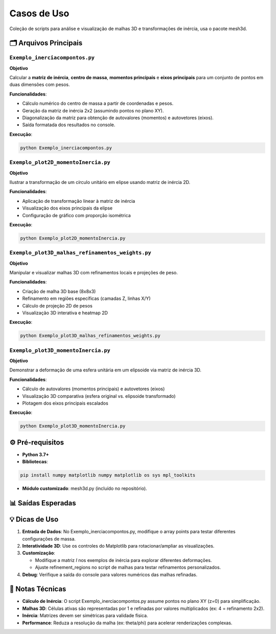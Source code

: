 .. _readmeexemplos:

Casos de Uso
===========

Coleção de scripts para análise e visualização de malhas 3D e transformações de inércia, usa o pacote mesh3d.

🗂 Arquivos Principais
--------------------

``Exemplo_inerciacompontos.py``
~~~~~~~~~~~~~~~~~~~~~~~~~~~~~~~

**Objetivo**  

Calcular a **matriz de inércia**, **centro de massa**, **momentos principais** e **eixos principais** para um conjunto de pontos em duas dimensões com pesos.

**Funcionalidades**:

- Cálculo numérico do centro de massa a partir de coordenadas e pesos.
- Geração da matriz de inércia 2x2 (assumindo pontos no plano XY).
- Diagonalização da matriz para obtenção de autovalores (momentos) e autovetores (eixos).
- Saída formatada dos resultados no console.

**Execução**:

.. code-block:: bash

    python Exemplo_inerciacompontos.py

``Exemplo_plot2D_momentoInercia.py``
~~~~~~~~~~~~~~~~~~~~~~~~~~~~~~~~~~~

**Objetivo**

Ilustrar a transformação de um círculo unitário em elipse usando matriz de inércia 2D.

**Funcionalidades**:

- Aplicação de transformação linear à matriz de inércia
- Visualização dos eixos principais da elipse
- Configuração de gráfico com proporção isométrica

**Execução**:

.. code-block:: bash

    python Exemplo_plot2D_momentoInercia.py

``Exemplo_plot3D_malhas_refinamentos_weights.py``
~~~~~~~~~~~~~~~~~~~~~~~~~~~~~~~~~~~~~~~~~~~~~~~

**Objetivo**

Manipular e visualizar malhas 3D com refinamentos locais e projeções de peso.

**Funcionalidades**:

- Criação de malha 3D base (8x8x3)
- Refinamento em regiões específicas (camadas Z, linhas X/Y)
- Cálculo de projeção 2D de pesos
- Visualização 3D interativa e heatmap 2D

**Execução**:

.. code-block:: bash

    python Exemplo_plot3D_malhas_refinamentos_weights.py

``Exemplo_plot3D_momentoInercia.py``
~~~~~~~~~~~~~~~~~~~~~~~~~~~~~~~~~~

**Objetivo**

Demonstrar a deformação de uma esfera unitária em um elipsoide via matriz de inércia 3D.

**Funcionalidades**:

- Cálculo de autovalores (momentos principais) e autovetores (eixos)
- Visualização 3D comparativa (esfera original vs. elipsoide transformado)
- Plotagem dos eixos principais escalados

**Execução**:

.. code-block:: bash

    python Exemplo_plot3D_momentoInercia.py

⚙️ Pré-requisitos
---------------

- **Python 3.7+**
- **Bibliotecas**:

.. code-block:: bash

    pip install numpy matplotlib numpy matplotlib os sys mpl_toolkits

- **Módulo customizado**: mesh3d.py (incluído no repositório).

📊 Saídas Esperadas
----------------

+--------------------------------------+----------------------------------------------------------+
| Script                               | Descrição da Visualização                                |
+======================================+==========================================================+
| ``Exemplo_inerciacompontos.py``      | Resultados numéricos no console: centro de massa,        |
|                                      | matriz de inércia, autovalores e autovetores            |
+--------------------------------------+----------------------------------------------------------+
| ``Exemplo_plot2D_momentoInercia.py`` | Gráfico 2D comparando círculo (linha tracejada)          |
|                                      | e elipse (linha sólida)                                  |
+--------------------------------------+----------------------------------------------------------+
| ``Exemplo_plot3D_malhas_refinamentos_| Malha 3D refinada + matriz de pesos colorida             |
| weights.py``                         |                                                          |
+--------------------------------------+----------------------------------------------------------+
| ``Exemplo_plot3D_momentoInercia.py`` | Dois subplots 3D: esfera (azul) e elipsoide              |
|                                      | (vermelho) com eixos principais                          |
+--------------------------------------+----------------------------------------------------------+

💡 Dicas de Uso
------------

1. **Entrada de Dados**: No Exemplo_inerciacompontos.py, modifique o array points para testar diferentes configurações de massa.
2. **Interatividade 3D**: Use os controles do Matplotlib para rotacionar/ampliar as visualizações.
3. **Customização**:

   - Modifique a matriz *I* nos exemplos de inércia para explorar diferentes deformações.
   - Ajuste refinement_regions no script de malhas para testar refinamentos personalizados.

4. **Debug**: Verifique a saída do console para valores numéricos das malhas refinadas.

📄 Notas Técnicas
--------------

- **Cálculo de Inércia**: O script Exemplo_inerciacompontos.py assume pontos no plano XY (z=0) para simplificação.
- **Malhas 3D**: Células ativas são representadas por 1 e refinadas por valores multiplicados (ex: 4 = refinamento 2x2).
- **Inércia**: Matrizes devem ser simétricas para validade física.
- **Performance**: Reduza a resolução da malha (ex: theta/phi) para acelerar renderizações complexas.